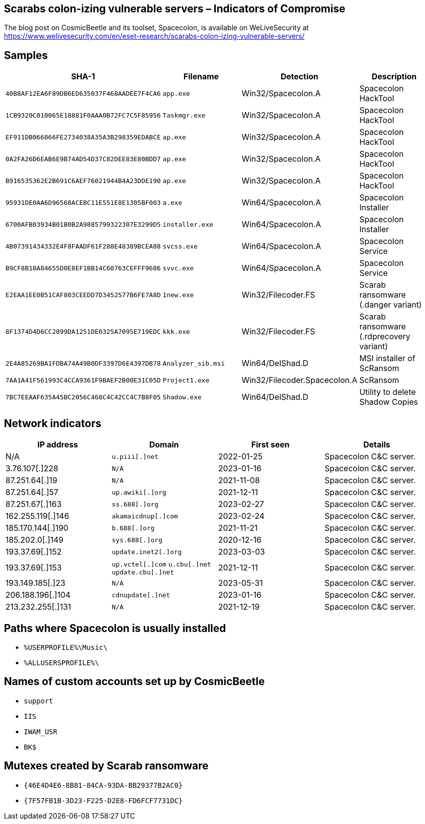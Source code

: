 == Scarabs colon-izing vulnerable servers – Indicators of Compromise

The blog post on CosmicBeetle and its toolset, Spacecolon, is available on WeLiveSecurity at https://www.welivesecurity.com/en/eset-research/scarabs-colon-izing-vulnerable-servers/

== Samples

[options="header"]
|===
| SHA-1 | Filename | Detection | Description
| `40B8AF12EA6F89DB6ED635037F468AADEE7F4CA6` | `app.exe` | Win32/Spacecolon.A | Spacecolon HackTool
| `1CB9320C010065E18881F0AAA0B72FC7C5F85956` | `Taskmgr.exe` | Win32/Spacecolon.A | Spacecolon HackTool
| `EF911DB066866FE2734038A35A3B298359EDABCE` | `ap.exe` | Win32/Spacecolon.A | Spacecolon HackTool
| `0A2FA26D6EAB6E9B74AD54D37C82DEE83E80BDD7` | `ap.exe` | Win32/Spacecolon.A | Spacecolon HackTool
| `B916535362E2B691C6AEF76021944B4A23DDE190` | `ap.exe` | Win32/Spacecolon.A | Spacecolon HackTool
| `95931DE0AA6D96568ACEBC11E551E8E1305BF003` | `a.exe` | Win64/Spacecolon.A | Spacecolon Installer
| `6700AFB03934B01B0B2A9885799322307E3299D5` | `installer.exe` | Win64/Spacecolon.A | Spacecolon Installer
| `4B07391434332E4F8FAADF61F288E48389BCEA08` | `svcss.exe` | Win64/Spacecolon.A | Spacecolon Service
| `B9CF8B18A84655D0E8EF1BB14C60763CEFFF9686` | `svvc.exe` | Win64/Spacecolon.A | Spacecolon Service
| `E2EAA1EE0B51CAF803CEEDD7D3452577B6FE7A8D` | `1new.exe` | Win32/Filecoder.FS | Scarab ransomware (.danger variant)
| `8F1374D4D6CC2899DA1251DE0325A7095E719EDC` | `kkk.exe` | Win32/Filecoder.FS | Scarab ransomware (.rdprecovery variant)
| `2E4A85269BA1FDBA74A49B0DF3397D6E4397DB78` | `Analyzer_sib.msi` | Win64/DelShad.D | MSI installer of ScRansom
| `7AA1A41F561993C4CCA9361F9BAEF2B00E31C05D` | `Project1.exe` | Win32/Filecoder.Spacecolon.A | ScRansom
| `7BC7EEAAF635A45BC2056C468C4C42CC4C7B8F05` | `Shadow.exe` | Win64/DelShad.D | Utility to delete Shadow Copies
|===

== Network indicators

[options="header"]
|===
| IP address | Domain | First seen | Details
| N/A | `+u.piii[.]net+`    | 2022-01-25 | Spacecolon C&C server.
| 3.76.107[.]228 | `+N/A+`    | 2023-01-16 | Spacecolon C&C server.
| 87.251.64[.]19 | `+N/A+`    | 2021-11-08 | Spacecolon C&C server.
| 87.251.64[.]57 | `+up.awiki[.]org+`    | 2021-12-11 | Spacecolon C&C server.
| 87.251.67[.]163 | `+ss.688[.]org+`    | 2023-02-27 | Spacecolon C&C server.
| 162.255.119[.]146 | `+akamaicdnup[.]com+`    | 2023-02-24 | Spacecolon C&C server.
| 185.170.144[.]190 | `+b.688[.]org+`    | 2021-11-21 | Spacecolon C&C server.
| 185.202.0[.]149 | `+sys.688[.]org+`    | 2020-12-16 | Spacecolon C&C server.
| 193.37.69[.]152 | `+update.inet2[.]org+`    | 2023-03-03 | Spacecolon C&C server.
| 193.37.69[.]153 | `+up.vctel[.]com+` `+u.cbu[.]net+` `+update.cbu[.]net+`    | 2021-12-11 | Spacecolon C&C server.
| 193.149.185[.]23 | `+N/A+`    | 2023-05-31 | Spacecolon C&C server.
| 206.188.196[.]104 | `+cdnupdate[.]net+`    | 2023-01-16 | Spacecolon C&C server.
| 213.232.255[.]131 | `+N/A+`    | 2021-12-19 | Spacecolon C&C server.
|===


== Paths where Spacecolon is usually installed
- `%USERPROFILE%\Music\`
- `%ALLUSERSPROFILE%\`

== Names of custom accounts set up by CosmicBeetle
- `support`
- `IIS`
- `IWAM_USR`
- `BK$`

== Mutexes created by Scarab ransomware
- `{46E4D4E6-8B81-84CA-93DA-BB29377B2AC0}`
- `{7F57FB1B-3D23-F225-D2E8-FD6FCF7731DC}`